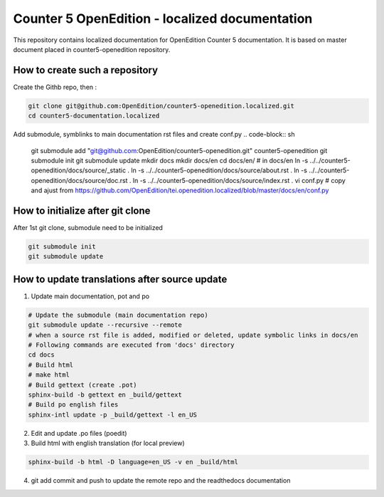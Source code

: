 Counter 5 OpenEdition - localized documentation
#########################################################

This repository contains localized documentation for OpenEdition Counter 5 documentation. It
is based on master document placed in counter5-openedition repository.



How to create such a repository
=========================================================

Create the Githb repo, then :

.. code-block:: sh

   git clone git@github.com:OpenEdition/counter5-openedition.localized.git
   cd counter5-documentation.localized

Add submodule, symblinks to main documentation rst files and create conf.py
.. code-block:: sh

   git submodule add "git@github.com:OpenEdition/counter5-openedition.git" counter5-openedition
   git submodule init
   git submodule update
   mkdir docs
   mkdir docs/en
   cd docs/en/
   # in docs/en
   ln -s ../../counter5-openedition/docs/source/_static .
   ln -s ../../counter5-openedition/docs/source/about.rst .
   ln -s ../../counter5-openedition/docs/source/doc.rst .
   ln -s ../../counter5-openedition/docs/source/index.rst .
   vi conf.py # copy and ajust from https://github.com/OpenEdition/tei.openedition.localized/blob/master/docs/en/conf.py



How to initialize after git clone
=========================================================

After 1st git clone, submodule need to be initialized 

.. code-block:: sh

   git submodule init
   git submodule update


How to update translations after source update
=========================================================

1. Update main documentation, pot and po

.. code-block:: sh

   # Update the submodule (main documentation repo)
   git submodule update --recursive --remote
   # when a source rst file is added, modified or deleted, update symbolic links in docs/en
   # Following commands are executed from 'docs' directory
   cd docs
   # Build html
   # make html
   # Build gettext (create .pot)
   sphinx-build -b gettext en _build/gettext
   # Build po english files
   sphinx-intl update -p _build/gettext -l en_US

2. Edit and update .po files (poedit)

3. Build html with english translation (for local preview)

.. code-block:: sh

   sphinx-build -b html -D language=en_US -v en _build/html

4. git add commit and push to update the remote repo and the readthedocs documentation


